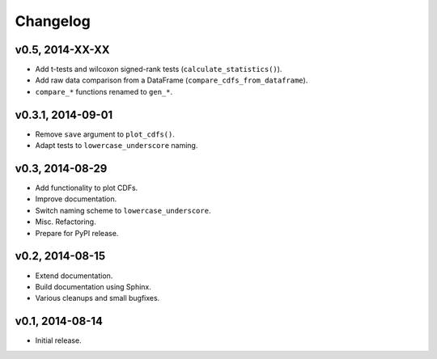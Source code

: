 =========
Changelog
=========
******************
v0.5, 2014-XX-XX
******************
- Add t-tests and wilcoxon signed-rank tests (``calculate_statistics()``).
- Add raw data comparison from a DataFrame (``compare_cdfs_from_dataframe``).
- ``compare_*`` functions renamed to ``gen_*``.

******************
v0.3.1, 2014-09-01
******************
- Remove ``save`` argument to ``plot_cdfs()``.
- Adapt tests to ``lowercase_underscore`` naming.

****************
v0.3, 2014-08-29
****************
- Add functionality to plot CDFs.
- Improve documentation.
- Switch naming scheme to ``lowercase_underscore``.
- Misc. Refactoring.
- Prepare for PyPI release.

****************
v0.2, 2014-08-15
****************
- Extend documentation.
- Build documentation using Sphinx.
- Various cleanups and small bugfixes.

****************
v0.1, 2014-08-14
****************
- Initial release.
